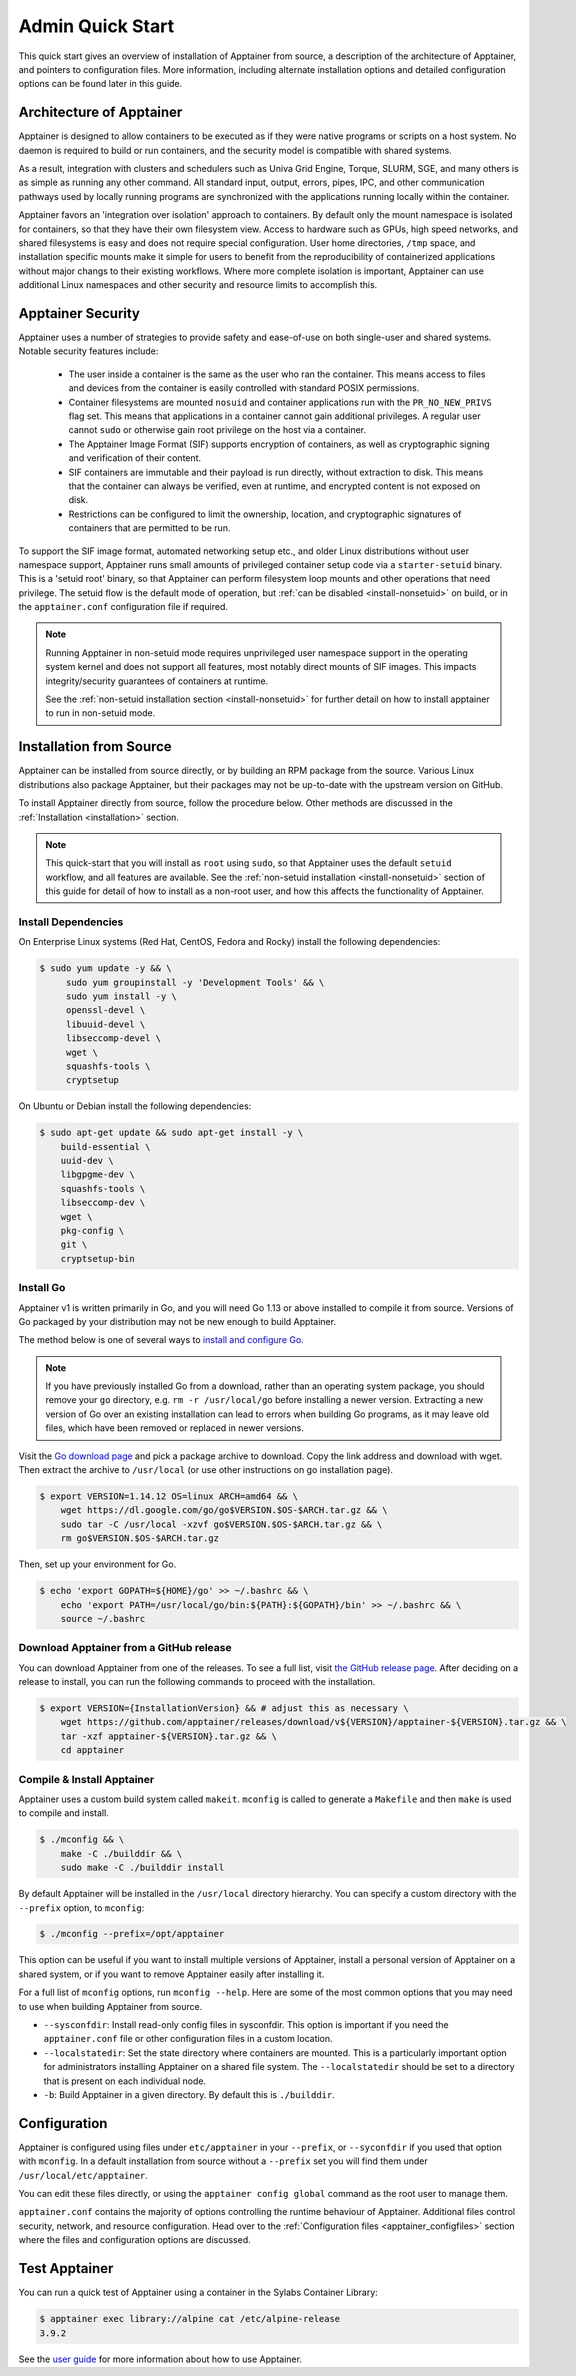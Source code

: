 =================
Admin Quick Start
=================

This quick start gives an overview of installation of Apptainer from
source, a description of the architecture of Apptainer, and
pointers to configuration files. More information, including alternate
installation options and detailed configuration options can be found
later in this guide.

.. _apptainer-architecture:

---------------------------
Architecture of Apptainer
---------------------------

Apptainer is designed to allow containers to be executed as if they
were native programs or scripts on a host system. No daemon is
required to build or run containers, and the security model is compatible
with shared systems.

As a result, integration with clusters and schedulers such as Univa
Grid Engine, Torque, SLURM, SGE, and many others is as simple as
running any other command. All standard input, output, errors, pipes,
IPC, and other communication pathways used by locally running programs
are synchronized with the applications running locally within the
container.

Apptainer favors an 'integration over isolation' approach to
containers. By default only the mount namespace is isolated for
containers, so that they have their own filesystem view. Access to
hardware such as GPUs, high speed networks, and shared filesystems is
easy and does not require special configuration. User home
directories, ``/tmp`` space, and installation specific mounts make it
simple for users to benefit from the reproducibility of containerized
applications without major changs to their existing workflows. Where
more complete isolation is important, Apptainer can use additional
Linux namespaces and other security and resource limits to accomplish
this.

.. _apptainer-security:

--------------------
Apptainer Security
--------------------

Apptainer uses a number of strategies to provide safety and
ease-of-use on both single-user and shared systems. Notable security
features include:

 - The user inside a container is the same as the user who ran the
   container. This means access to files and devices from the
   container is easily controlled with standard POSIX permissions.
 - Container filesystems are mounted ``nosuid`` and container
   applications run with the ``PR_NO_NEW_PRIVS`` flag set. This means
   that applications in a container cannot gain additional
   privileges. A regular user cannot ``sudo`` or otherwise gain root
   privilege on the host via a container.
 - The Apptainer Image Format (SIF) supports encryption of containers,
   as well as cryptographic signing and verification of their content.
 - SIF containers are immutable and their payload is run directly,
   without extraction to disk. This means that the container can
   always be verified, even at runtime, and encrypted content is not
   exposed on disk.
 - Restrictions can be configured to limit the ownership, location, and
   cryptographic signatures of containers that are permitted to be run.

To support the SIF image format, automated networking setup etc., and
older Linux distributions without user namespace support, Apptainer
runs small amounts of privileged container setup code via a
``starter-setuid`` binary. This is a 'setuid root' binary, so that
Apptainer can perform filesystem loop mounts and other operations
that need privilege. The setuid flow is the default mode of operation,
but :ref:`can be disabled <install-nonsetuid>` on build, or in the
``apptainer.conf`` configuration file if required.

.. note::

   Running Apptainer in non-setuid mode requires unprivileged user
   namespace support in the operating system kernel and does not
   support all features, most notably direct mounts of SIF
   images. This impacts integrity/security guarantees of containers at
   runtime.

   See the :ref:`non-setuid installation section <install-nonsetuid>` for further
   detail on how to install apptainer to run in non-setuid mode.

------------------------
Installation from Source
------------------------

Apptainer can be installed from source directly,
or by building an RPM package from the source. Various Linux
distributions also package Apptainer, but their packages may not be
up-to-date with the upstream version on GitHub.

To install Apptainer directly from source, follow the procedure
below. Other methods are discussed in the :ref:`Installation
<installation>` section.

.. Note::
   
    This quick-start that you will install as ``root`` using
    ``sudo``, so that Apptainer uses the default ``setuid``
    workflow, and all features are available. See the :ref:`non-setuid
    installation <install-nonsetuid>` section of this guide for detail
    of how to install as a non-root user, and how this affects the
    functionality of Apptainer.

 
Install Dependencies
--------------------

On Enterprise Linux systems (Red Hat, CentOS, Fedora and Rocky) install the following dependencies:

.. code-block:: sh

   $ sudo yum update -y && \
        sudo yum groupinstall -y 'Development Tools' && \
        sudo yum install -y \
        openssl-devel \
        libuuid-devel \
        libseccomp-devel \
        wget \
        squashfs-tools \
        cryptsetup

        
On Ubuntu or Debian install the following dependencies:

.. code-block:: sh

    $ sudo apt-get update && sudo apt-get install -y \
        build-essential \
        uuid-dev \
        libgpgme-dev \
        squashfs-tools \
        libseccomp-dev \
        wget \
        pkg-config \
        git \
        cryptsetup-bin

Install Go
----------

Apptainer v1 is written primarily in Go, and you will need Go 1.13
or above installed to compile it from source. Versions of Go packaged
by your distribution may not be new enough to build Apptainer.

The method below is one of several ways to `install and configure Go
<https://golang.org/doc/install>`_.

.. note::

   If you have previously installed Go from a download, rather than an
   operating system package, you should remove your ``go`` directory,
   e.g. ``rm -r /usr/local/go`` before installing a newer
   version. Extracting a new version of Go over an existing
   installation can lead to errors when building Go programs, as it
   may leave old files, which have been removed or replaced in newer
   versions.


Visit the `Go download page <https://golang.org/dl/>`_ and pick a package
archive to download. Copy the link address and download with wget.  Then extract
the archive to ``/usr/local`` (or use other instructions on go installation
page).

.. code-block:: none

    $ export VERSION=1.14.12 OS=linux ARCH=amd64 && \
        wget https://dl.google.com/go/go$VERSION.$OS-$ARCH.tar.gz && \
        sudo tar -C /usr/local -xzvf go$VERSION.$OS-$ARCH.tar.gz && \
        rm go$VERSION.$OS-$ARCH.tar.gz

Then, set up your environment for Go.

.. code-block:: none

    $ echo 'export GOPATH=${HOME}/go' >> ~/.bashrc && \
        echo 'export PATH=/usr/local/go/bin:${PATH}:${GOPATH}/bin' >> ~/.bashrc && \
        source ~/.bashrc


Download Apptainer from a GitHub release
------------------------------------------

You can download Apptainer from one of the releases. To see a full list, visit
`the GitHub release page <https://github.com/apptainer/releases>`_.
After deciding on a release to install, you can run the following commands to
proceed with the installation.

.. code-block:: none

    $ export VERSION={InstallationVersion} && # adjust this as necessary \
        wget https://github.com/apptainer/releases/download/v${VERSION}/apptainer-${VERSION}.tar.gz && \
        tar -xzf apptainer-${VERSION}.tar.gz && \
        cd apptainer


Compile & Install Apptainer
-----------------------------

Apptainer uses a custom build system called ``makeit``.  ``mconfig`` is called
to generate a ``Makefile`` and then ``make`` is used to compile and install.

.. code-block:: none

    $ ./mconfig && \
        make -C ./builddir && \
        sudo make -C ./builddir install

By default Apptainer will be installed in the ``/usr/local`` directory
hierarchy. You can specify a custom directory with the ``--prefix`` option, to
``mconfig``:

.. code-block:: none

    $ ./mconfig --prefix=/opt/apptainer

This option can be useful if you want to install multiple versions of
Apptainer, install a personal version of Apptainer on a shared system, or if
you want to remove Apptainer easily after installing it.

For a full list of ``mconfig`` options, run ``mconfig --help``.  Here
are some of the most common options that you may need to use when
building Apptainer from source.

- ``--sysconfdir``: Install read-only config files in sysconfdir.
  This option is important if you need the ``apptainer.conf`` file
  or other configuration files in a custom location.

- ``--localstatedir``: Set the state directory where containers are
  mounted. This is a particularly important option for administrators
  installing Apptainer on a shared file system.  The
  ``--localstatedir`` should be set to a directory that is present on
  each individual node.

- ``-b``: Build Apptainer in a given directory. By default this is
  ``./builddir``.

-------------
Configuration
-------------

Apptainer is configured using files under ``etc/apptainer`` in
your ``--prefix``, or ``--syconfdir`` if you used that option with
``mconfig``. In a default installation from source without a
``--prefix`` set you will find them under
``/usr/local/etc/apptainer``.

You can edit these files directly, or using the ``apptainer config
global`` command as the root user to manage them.

``apptainer.conf`` contains the majority of options controlling the
runtime behaviour of Apptainer. Additional files control security,
network, and resource configuration. Head over to the
:ref:`Configuration files <apptainer_configfiles>` section where the
files and configuration options are discussed.

----------------
Test Apptainer
----------------

You can run a quick test of Apptainer using a container in the
Sylabs Container Library:

.. code-block:: none

    $ apptainer exec library://alpine cat /etc/alpine-release
    3.9.2


See the `user guide
<https://www.apptainer.org/docs/\{userversion\}/user-guide/>`__ for more
information about how to use Apptainer.
